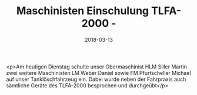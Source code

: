 #+TITLE: Maschinisten Einschulung TLFA-2000 -
#+DATE: 2018-03-13
#+FACEBOOK_URL: https://facebook.com/ffwenns/posts/1939368546138261

<p>Am heutigen Dienstag schulte unser Obermaschinist HLM Siller Martin zwei weitere Maschinisten LM Weber Daniel sowie FM Pfurtscheller Michael auf unser Tanklöschfahrzeug ein. Dabei wurde neben der Fahrpraxis auch sämtliche Geräte des TLFA-2000 besprochen und durchgeübt</p>
